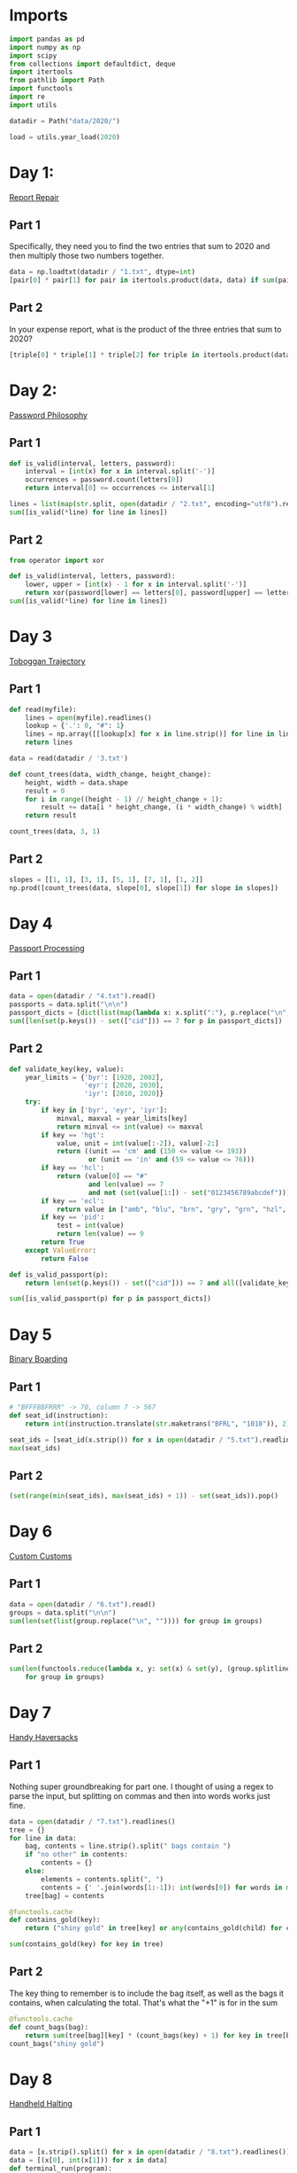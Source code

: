 #+PROPERTY: header-args:jupyter-python  :session aoc-2020 :kernel aoc
#+PROPERTY: header-args    :pandoc t

* Imports
#+begin_src jupyter-python
  import pandas as pd
  import numpy as np
  import scipy
  from collections import defaultdict, deque
  import itertools
  from pathlib import Path
  import functools
  import re
  import utils

  datadir = Path("data/2020/")

  load = utils.year_load(2020)
#+end_src

* Day 1:
[[https://adventofcode.com/2020/day/1][Report Repair]]
** Part 1
Specifically, they need you to find the two entries that sum to 2020 and then multiply those two numbers together.
#+begin_src jupyter-python
data = np.loadtxt(datadir / "1.txt", dtype=int)
[pair[0] * pair[1] for pair in itertools.product(data, data) if sum(pair) == 2020][0]
#+end_src

** Part 2
In your expense report, what is the product of the three entries that sum to 2020?
#+begin_src jupyter-python
[triple[0] * triple[1] * triple[2] for triple in itertools.product(data, data, data) if sum(triple) == 2020][0]
#+end_src

* Day 2:
[[https://adventofcode.com/2020/day/2][Password Philosophy]]
** Part 1
#+begin_src jupyter-python
  def is_valid(interval, letters, password):
      interval = [int(x) for x in interval.split('-')]
      occurrences = password.count(letters[0])
      return interval[0] <= occurrences <= interval[1]

  lines = list(map(str.split, open(datadir / "2.txt", encoding="utf8").readlines()))
  sum([is_valid(*line) for line in lines])
#+end_src

** Part 2
#+begin_src jupyter-python
  from operator import xor

  def is_valid(interval, letters, password):
      lower, upper = [int(x) - 1 for x in interval.split('-')]
      return xor(password[lower] == letters[0], password[upper] == letters[0])
  sum([is_valid(*line) for line in lines])
#+end_src

* Day 3
[[https://adventofcode.com/2020/day/3][Toboggan Trajectory]]
** Part 1
#+begin_src jupyter-python
  def read(myfile):
      lines = open(myfile).readlines()
      lookup = {'.': 0, "#": 1}
      lines = np.array([[lookup[x] for x in line.strip()] for line in lines])
      return lines

  data = read(datadir / '3.txt')

  def count_trees(data, width_change, height_change):
      height, width = data.shape
      result = 0
      for i in range((height - 1) // height_change + 1):
          result += data[i * height_change, (i * width_change) % width]
      return result

  count_trees(data, 3, 1)
#+end_src

** Part 2
#+begin_src jupyter-python
  slopes = [[1, 1], [3, 1], [5, 1], [7, 1], [1, 2]]
  np.prod([count_trees(data, slope[0], slope[1]) for slope in slopes])
#+end_src

* Day 4
[[https://adventofcode.com/2020/day/4][Passport Processing]]
** Part 1
#+begin_src jupyter-python
  data = open(datadir / "4.txt").read()
  passports = data.split("\n\n")
  passport_dicts = [dict(list(map(lambda x: x.split(":"), p.replace("\n", " ").split()))) for p in passports]
  sum([len(set(p.keys()) - set(["cid"])) == 7 for p in passport_dicts])
#+end_src

** Part 2
#+begin_src jupyter-python
  def validate_key(key, value):
      year_limits = {'byr': [1920, 2002],
                     'eyr': [2020, 2030],
                     'iyr': [2010, 2020]}
      try:
          if key in ['byr', 'eyr', 'iyr']:
              minval, maxval = year_limits[key]
              return minval <= int(value) <= maxval
          if key == 'hgt':
              value, unit = int(value[:-2]), value[-2:]
              return ((unit == 'cm' and (150 <= value <= 193))
                      or (unit == 'in' and (59 <= value <= 76)))
          if key == 'hcl':
              return (value[0] == "#"
                      and len(value) == 7
                      and not (set(value[1:]) - set("0123456789abcdef")))
          if key == 'ecl':
              return value in ["amb", "blu", "brn", "gry", "grn", "hzl", "oth"]
          if key == 'pid':
              test = int(value)
              return len(value) == 9
          return True
      except ValueError:
          return False

  def is_valid_passport(p):
      return len(set(p.keys()) - set(["cid"])) == 7 and all([validate_key(key, p[key]) for key in p])

  sum([is_valid_passport(p) for p in passport_dicts])
#+end_src

* Day 5
[[https://adventofcode.com/2020/day/5][Binary Boarding]]
** Part 1
#+begin_src jupyter-python
  # "BFFFBBFRRR" -> 70, column 7 -> 567
  def seat_id(instruction):
      return int(instruction.translate(str.maketrans("BFRL", "1010")), 2)

  seat_ids = [seat_id(x.strip()) for x in open(datadir / "5.txt").readlines()]
  max(seat_ids)

#+end_src

** Part 2
#+begin_src jupyter-python
  (set(range(min(seat_ids), max(seat_ids) + 1)) - set(seat_ids)).pop()
#+end_src

* Day 6
[[https://adventofcode.com/2020/day/6][Custom Customs]]
** Part 1
#+begin_src jupyter-python
  data = open(datadir / "6.txt").read()
  groups = data.split("\n\n")
  sum(len(set(list(group.replace("\n", "")))) for group in groups)
#+end_src

** Part 2
#+begin_src jupyter-python
  sum(len(functools.reduce(lambda x, y: set(x) & set(y), (group.splitlines())))
      for group in groups)
#+end_src

* Day 7
[[https://adventofcode.com/2020/day/7][Handy Haversacks]]

** Part 1
Nothing super groundbreaking for part one. I thought of using a regex to parse the input, but splitting on commas and then into words works just fine.
#+begin_src jupyter-python
  data = open(datadir / "7.txt").readlines()
  tree = {}
  for line in data:
      bag, contents = line.strip().split(" bags contain ")
      if "no other" in contents:
          contents = {}
      else:
          elements = contents.split(", ")
          contents = {' '.join(words[1:-1]): int(words[0]) for words in map(str.split, elements)}
      tree[bag] = contents

  @functools.cache
  def contains_gold(key):
      return ("shiny gold" in tree[key] or any(contains_gold(child) for child in tree[key]))

  sum(contains_gold(key) for key in tree)
#+end_src

** Part 2
The key thing to remember is to include the bag itself, as well as the bags it contains, when calculating the total. That's what the "+1" is for in the sum
#+begin_src jupyter-python
  @functools.cache
  def count_bags(bag):
      return sum(tree[bag][key] * (count_bags(key) + 1) for key in tree[bag])
  count_bags("shiny gold")
#+end_src

* Day 8
[[https://adventofcode.com/2020/day/8][Handheld Halting]]
** Part 1
#+begin_src jupyter-python
  data = [x.strip().split() for x in open(datadir / "8.txt").readlines()]
  data = [(x[0], int(x[1])) for x in data]
  def terminal_run(program):
      ip, accumulator = 0, 0
      seen = {}
      while ip != len(program):
          if ip in seen:
              return False, accumulator
          seen[ip] = 1
          instruction, operand = program[ip]
          ip += 1
          if instruction == "jmp":
              ip += operand - 1
          if instruction == "acc":
              accumulator += operand
      return True, accumulator

  terminal_run(data)[1]

#+end_src

** Part 2
#+begin_src jupyter-python
  instruction_map = {"acc": "acc", "jmp": "nop", "nop": "jmp"}
  for idx, instruction in enumerate(data):
      new_instruction = (instruction_map[instruction[0]], instruction[1])
      status, value = terminal_run(data[:idx] + [new_instruction] + data[idx + 1:])
      if status:
          break
  value
#+end_src

* Day 9
[[https://adventofcode.com/2020/day/9][Encoding Error]]
** Part 1
#+begin_src jupyter-python
  data = [int(x) for x in open(datadir / "9.txt").readlines()]
  end = len(data) - 25
  for window_start in range(end):
      target = data[window_start + 25]
      if min(map(lambda x: abs(target - sum(x)), itertools.combinations(data[window_start: window_start + 25], 2))) != 0:
          break
  invalid_number = target
  invalid_number
#+end_src

** Part 2
#+begin_src jupyter-python
  start_idx, end_idx = 0, 1
  while start_idx < len(data):
      total = sum(data[start_idx: end_idx])
      if total == invalid_number:
          break
      if total < invalid_number:
          end_idx += 1
      if total > invalid_number:
          start_idx += 1
          end_idx = start_idx + 1
  min(data[start_idx:end_idx]) + max(data[start_idx:end_idx])
#+end_src

* Day 10
[[https://adventofcode.com/2020/day/10][Adapter Array]]
** Part 1
#+begin_src jupyter-python
  data = [0] + sorted([int(x) for x in open(datadir / "10.txt").readlines()])
  (np.diff(data) == 1).sum() * ((np.diff(data) == 3).sum() + 1)
#+end_src

** Part 2
Sorting the values, we see a series of jumps of 1 and jumps of 3. If the value is allowed to jump by at most 3 every time, then we have to include both sides of every jump of 3.

The only interesting thing is then what to do with runs of 1 jumps. In general, we can count the number of ways, f, as follows

f(n) = f(n - 1) + g(n-1)

The first term comes from saying that we pick the first element, leaving us with a run of length (n - 1), exactly as before. The second comes from saying that we skip the first element, and now have to find the number of ways of choosing for a series of gaps starting with 2, followed by n - 2 ones. Similarly

g(n - 1) = f(n - 2) + f(n - 3)

If we pick the element that resulted in a gap of two, then we just have to choose from a run of n - 2 ones, which is the f we are looking at. If we don't pick it, we've created a gap of size 3 - but then we are forced to pick the next element, leaving us with a run of length n - 3 to distribute.

Putting everything together gives the recurrence

f(n) = f(n - 1) + f(n - 2) + f(n - 3),

with initial conditions f(0) = 1, f(-1) = 0, f(-2) = 0.

That recurrence can be written in matrix form as

$$\begin{pmatrix}
1 & 1 & 1 \\
1 & 0 & 0 \\
0 & 1 & 0 \\
\end{pmatrix}$$

And iterating the function is then just a question of matrix powers
#+begin_src jupyter-python
  def total_ways(n_ones):
      matrix = np.array([[1, 1, 1], [1, 0, 0], [0, 1, 0]])
      return (np.linalg.matrix_power(matrix, n_ones) @ [1, 0, 0])[0]
  np.product([total_ways(len(x)) for x in ''.join(str(x) for x in np.diff(data)).split("3")])
#+end_src

* Day 11
[[https://adventofcode.com/2020/day/11][Seating System]]
** Part 1
For the first part, we are taking the convolution of our original grid with a weights array that looks like
$$
\begin{pmatrix}
1 & 1 & 1\\
1 & 0 & 1\\
1 & 1 & 1\\
\end{pmatrix}
$$
Scipy has nice routines that handle all that indexing for us, so we'll cheat and use them. The only slight issue is what to do at the edge of the grid, but using a constant value of 0 for any cells that would fall outside the grid works out of the box.

#+begin_src jupyter-python
  data = np.array([[1 if char == "." else 0 for char in line.strip()] for line in open(datadir / "11.txt").readlines()])
  mask = np.where(data)
  board = np.zeros(data.shape, dtype=int)
  new_board = np.ones(board.shape, dtype=int)
  new_board[mask] = 0
  weights = [[1,1,1], [1,0,1], [1,1,1]]
  while (board != new_board).any():
      board = new_board.copy()
      convolution = scipy.ndimage.convolve(new_board, weights, mode='constant')
      new_board[np.where(convolution == 0)] = 1
      new_board[np.where(convolution >= 4)] = 0
      new_board[mask] = 0
  board.sum()
#+end_src

** Part 2
For part 2 I was unable to find a nice way of expressing the condition of "Look for the first grid position in a given direction which is not floor". That means that I have to manually loop over the grid instead of using the convolution routine - and that really slows down the runtime!
#+begin_src jupyter-python
  board = np.zeros(data.shape, dtype=int)
  new_board = np.ones(board.shape, dtype=int)
  new_board[mask] = 0
  def update(board):
      new_board = board.copy()
      directions = [[-1, -1], [-1, 0], [-1, 1], [0, -1], [0, 1], [1, -1], [1, 0], [1, 1]]
      for row, col in itertools.product(*[range(x) for x in board.shape]):
          total = 0
          for direction in directions:
              done = False
              new_row, new_col = row, col
              while not done:
                  new_row, new_col = new_row + direction[0], new_col + direction[1]
                  if new_row < 0 or new_row >= board.shape[0] or new_col < 0 or new_col >= board.shape[1]:
                      break
                  if not data[new_row, new_col]:
                      done = True
              else:  # no break - so a valid position
                  total += board[new_row, new_col]
          if total == 0:
              new_board[row, col] = 1
          if total >= 5:
              new_board[row, col] = 0
      new_board[mask] = 0
      return new_board

  while (new_board != board).any():
      board = new_board
      new_board = update(new_board)
  new_board.sum()
#+end_src

* Day 12
[[https://adventofcode.com/2020/day/12][Rain Risk]]

** Part 1
I'll use the usual trick of modelling the 2d grid as the complex plane.
#+begin_src jupyter-python
  directions = {"N": 1j, "E": 1, "S": -1j, "W": -1}
  turns = {"L": 1j, "R": -1j}
  position, direction = 0, 1

  def update_state(position, direction, instruction, value, part=1):
      if instruction in directions:
          offset = directions[instruction] * value
          return (position + offset, direction) if part == 1 else (position, direction + offset)
      if instruction in turns:
          return position, direction * turns[instruction]**(int(value // 90))
      return position + value * direction, direction

  instructions = open(datadir / "12.txt").readlines()
  for instruction, value in map(lambda x: (x[0], int(x[1:])), instructions):
      position, direction = update_state(position, direction, instruction, value)
  int(abs(position.real) + abs(position.imag))
#+end_src

** Part 2
Part 2 can be done basically the same way as part 1, with only a small change to the update state function. In part 1, nesw move the ship; in part 2 they move the waypoint. Everything else is the same.
#+begin_src jupyter-python
  position, waypoint = 0, 10 + 1j
  for instruction, value in map(lambda x: (x[0], int(x[1:])), instructions):
      position, waypoint = update_state(position, waypoint, instruction, value, part=2)
  int(abs(position.real) + abs(position.imag))
#+end_src

* Day 13
[[https://adventofcode.com/2020/day/13][Shuttle Search]]
** Part 1

This one looks like a bunch of modular arithmetic. The first one is just whichever bus number n has the smallest -x (mod n)
#+begin_src jupyter-python
  x = 1006726
  buses =("23,x,x,x,x,x,x,x,x,x,x,x,x,41,x,x,x,x,x,x,x,x,x,647,"
          "x,x,x,x,x,x,x,x,x,x,x,x,x,x,x,x,x,13,19,x,x,x,x,x,x,x"
          ",x,x,29,x,557,x,x,x,x,x,37,x,x,x,x,x,x,x,x,x,x,17")
  bus_moduli = [(int(_), (- idx) % int(_)) for idx, _ in enumerate(buses.split(",")) if _ != "x"]
  bus_numbers = [n for n, a in bus_moduli]
  waits = [-x % bus for bus in bus_numbers]
  min(waits) * bus_numbers[np.argmin(waits)]
#+end_src

** Part 2
For the second, it's the Chinese remainder theorem to the rescue. Code shamelessly copied from wikipedia.
#+begin_src jupyter-python
  from utils import crt
  crt(bus_moduli)
    #+end_src

* Day 14
[[https://adventofcode.com/2020/day/14][Docking Data]]
** Part 1
#+begin_src jupyter-python
  data = [line.strip().split(" = ") for line in open(datadir / "14.txt").readlines()]
  result = defaultdict(int)
  mask = ""
  for operation, operand in data:
      if operation == "mask":
          mask = operand
      else:
          new_operand = ''.join([b1 if (b1 != 'X') else b2 for b1, b2 in zip(mask, f"{int(operand):036b}")])
          result[operation[4:-1]] = int(new_operand, 2)
  sum(result.values())
#+end_src

#+begin_src jupyter-python
  result = defaultdict(int)
  mask = ""
  for operation, operand in data:
      if operation == "mask":
          mask = operand
      else:
          operand = int(operand)
          operation = operation[4:-1]
          addresses = [""]
          for b1, b2 in zip(mask, f"{int(operation):036b}"):
              if b1 == "X":
                  addresses = [a + "0" for a in addresses] + [a + "1" for a in addresses]
              elif b1 == "1":
                  addresses = [a + "1" for a in addresses]
              else:
                  addresses = [a + b2 for a in addresses]
          for address in addresses:
              result[int(address, 2)] = operand
  sum(result.values())
#+end_src
* Day 15
[[https://adventofcode.com/2020/day/15][Rambunctious Recitation]]
** Part 1
#+begin_src jupyter-python
  prefix = [int(x) for x in open(datadir / "15.txt").read().split(",")]
  state = {i: idx + 1 for idx, i in enumerate(prefix[:-1])}
  current = prefix[-1]
  def update(current, i):
      if current not in state:
          next_n = 0
      else:
          next_n = i - state[current]
      state[current] = i
      return next_n
  n_turns = 2020
  for i in range(len(prefix), n_turns):
      current = update(current, i)
  current
#+end_src
** Part 2
30 million is just within range where brute force would be plausible. Let's try it:
#+begin_src jupyter-python
  for i in range(n_turns, 30_000_000):
      current = update(current, i)
  current
#+end_src
* Day 16
[[https://adventofcode.com/2020/day/16][Ticket Translation]]
** Part 1
I could do this by trying to merge ranges of valid values. Or I could just instantiate a set with every valid value...
#+begin_src jupyter-python
  data = open(datadir / "16.txt").read()
  rules, own, nearby = data[:-1].split("\n\n")
  valid = set()
  for rule in rules.split("\n"):
      limits = [int(x) for x in re.findall(r"\d+", rule)]
      for lower, upper in zip(limits[::2], limits[1::2]):
          valid |= set(range(lower, upper + 1))
  sum(map(lambda x: 0 if int(x) in valid else int(x), nearby[nearby.index("\n") + 1:].replace("\n", ",").split(",")))
#+end_src

** Part 2
I'm not entirely surprised that that's where he went for part 2
#+begin_src jupyter-python
  ranges = defaultdict(set)
  for rule in rules.split("\n"):
      name, _ = rule.split(":")
      limits = [int(x) for x in re.findall(r"\d+", rule)]
      for lower, upper in zip(limits[::2], limits[1::2]):
          ranges[name] |= set(range(lower, upper + 1))
  own_ticket = [int(x) for x in own.split("\n")[1].split(",")]
  nearby_tickets = [[int(x) for x in line.split(",")] for line in nearby.split("\n")[1:]]
  nearby_tickets = np.array([x for x in nearby_tickets if all(y in valid for y in x)])
  assignments = [0] * len(own_ticket)
  while ranges:
      for column in range(len(assignments)):
          if assignments[column]:
              continue
          candidates = [key for key in ranges.keys()
                        if all(x in ranges[key] for x in nearby_tickets[:, column])]
          if len(candidates) == 1:
              assignments[column] = candidates[0]
              del ranges[candidates[0]]
  np.product([own_ticket[idx] for idx, assignment in enumerate(assignments) if "departure" in assignment])
#+end_src

* Day 17
[[https://adventofcode.com/2020/day/17][Conway Cubes]]

** Part 1
This looks like another good time to use scipy's handy correlate/convolve functions. At some point I should probably learn what the difference between those two is.
#+begin_src jupyter-python
  data = np.array([[1 if char == "#" else 0 for char in line.strip()]
                   for line in open(datadir / "17.txt").readlines()],
                  dtype=int)
  def simulate(data, dimensions=3, ncycles=6):
      weights = np.ones((3,) * dimensions)
      missing_dimensions = dimensions - len(data.shape)
      data = data.reshape(data.shape + (1,) * missing_dimensions)
      data = np.pad(data, ncycles)
      for i in range(ncycles):
          convolution = scipy.ndimage.correlate(data, weights, mode='constant')
          data = ((convolution == 3) | ((convolution == 4) & data))
      return data.sum()
  simulate(data)
#+end_src

** Part 2
#+begin_src jupyter-python
  simulate(data, 4)
#+end_src

* Day 18
[[https://adventofcode.com/2020/day/18][Operation Order]]
** Part 1
#+begin_src jupyter-python
  import string

  operators = {"*": lambda x, y: x * y, "+": lambda x, y: x + y}


  def find_closing_paren(s):
      assert s[0] == "("
      count = 0
      for idx, char in enumerate(s):
          count += 1 if char == "(" else -1 if char == ")" else 0
          if count == 0:
              return idx + 1


  def evaluate(expression, part=1):
      i = 0
      ops = deque()
      operands = deque()
      while i < len(expression):
          char = expression[i]
          if char in "+*":
              ops.append(char)
              i += 1
              continue
          if char == "(":
              delta = find_closing_paren(expression[i:])
              operands.append(evaluate(expression[i + 1 : i + delta - 1], part=part))
              i += delta
          elif char in string.digits:
              operands.append(int(char))
              i += 1

          if part == 2 and ops and ops[-1] == "+":
              ops.pop()
              operands.append(operands.pop() + operands.pop())

      while ops:
          op = ops.popleft()
          operands.appendleft(operators[op](operands.popleft(), operands.popleft()))
      return operands.pop()


  lines = [x.strip().replace(" ", "") for x in load(18)]
  sum(evaluate(line) for line in lines)
#+end_src

** Part 2
The change for part 2 is so small that it can be included in part 1 as a flag
#+begin_src jupyter-python
  sum(evaluate(line, part=2) for line in lines)
#+end_src

* Day 19
[[https://adventofcode.com/2020/day/19][Monster Messages]]
** Part 1
#+begin_src jupyter-python
  data = load(19, "raw")
  relations, strings = map(lambda x: x.split("\n"), data.split("\n\n"))
  dependencies = {}
  rules = {}
  for relation in relations:
      lhs, rhs = relation.split(":")
      rules[int(lhs)] = (
          {rhs.replace('"', "").strip()}
          if '"' in rhs
          else {tuple([int(y) for y in x.split()]) for x in rhs.split("|")}
      )

  dependencies = {
      x: set().union(*rules[x]) if x not in [54, 20] else set() for x in rules
  }


  def concat(l1, l2):
      return {s1 + s2 for s1 in l1 for s2 in l2}


  def expand(rule, rules, mappings):
      result = set()
      for option in rules[rule]:
          if isinstance(option, str):
              return rules[rule]
          new_elements = (
              mappings[option[0]]
              if len(option) == 1
              else concat(*[mappings[i] for i in option])
          )
          result |= new_elements
      return result


  def free_elements(mydict):
      return [x for x in mydict if not mydict[x]]


  mappings = {}
  while dependencies:
      k1 = free_elements(dependencies)[0]
      mappings[k1] = expand(k1, rules, mappings)
      for k2 in dependencies:
          dependencies[k2].discard(k1)
      del dependencies[k1]
  len(list(filter(lambda x: x in mappings[0], strings[:-1])))
#+end_src

** Part 2
We have loops now! Analysing the new rules, we see that the system should accept all strings of the form 42^m 13^n, with m > n > 0. Looking at the previous part shows that rule 42 and rule 31 never overlap, and all the strings they match have length 8. That gives the following logic for part 2:x
#+begin_src jupyter-python
  from more_itertools import chunked
  def part2(s):
      chunks = [''.join(x).strip() for x in chunked(s, 8)]
      r42, r31 = 0, 0
      while chunks[r42] in mappings[42]:
          r42 += 1
          if r42 == len(chunks):
              break
      while r42 + r31 < len(chunks):
          if chunks[r42 + r31] not in mappings[31]:
              break
          r31 += 1

      return r31 >= 1 and r42 > r31 and r42 + r31 == len(chunks)
  sum(part2(s) for s in strings[:-1])
#+end_src

* Day 20

#+begin_src jupyter-python
  data = load(20, "raw").split("\n\n")
  data[0]
  tiles = {}


  def edge_hashes(t):
      edges = [
          t[0],
          t[0][::-1],
          t[:, -1],
          t[:, -1][::-1],
          t[-1][::-1],
          t[-1],
          t[:, 0][::-1],
          t[:, 0],
      ]
      return {
          idx: functools.reduce(lambda x, y: 2 * x + y, edge[::-1])
          for idx, edge in enumerate(edges)
      }
  def fingerprint(tile):
      return tile, edge_hashes(tile), {v: k for k, v in edge_hashes(tile).items()}

  for entry in data:
      header, *tile = entry.split("\n")
      tile = np.array(
          [[1 if char == "#" else 0 for char in line] for line in tile if line],
          dtype="int",
      )
      tile_id = int(re.findall(r"\d+", header)[0])
      tiles[tile_id] = fingerprint(tile)
  matches = defaultdict(set)
  keys = sorted(tiles.keys())
  for x in range(len(keys)):
      for y in range(x + 1, len(keys)):
          if set(tiles[keys[x]][1].values()) & set(tiles[keys[y]][1].values()):
              matches[keys[x]].add(keys[y])
              matches[keys[y]].add(keys[x])
  corners = [x for x in matches if len(matches[x]) == 2]
  np.product(corners)
#+end_src

** Part 2
Direct inspection shows that there are no false matches in the edge pairings, so we can proceed to place all the tiles without taking that into account. We'll start by placing the tiles in the correct location without worrying about their orientation, and then rotate and flip them afterwards.

There are eight possible ways to fill the board (four different corners to put in the top left, and then for each of those, two different choices for how to flip around the main diagonal), so we'll arbitrarily pick one of them.

We'll start by placing a corner piece in the top left, and then one of its neighbors below it.

When we place a tile, we mark the candidates for its unplaced neighbors: these are the intersection of whatever candidates were there before, and the unplaced matches of the current tile. We also remove the current tile as a candidate from any other open location, since it's just been placed. Whenever a location has only one candidate, we can place that, and proceed until the whole board is filled.
#+begin_src jupyter-python
  corner = corners[0]
  match = next(iter(matches[corner]))
  locations = defaultdict(lambda: set(keys))
  placed = set()

  def place(tile, location):
      locations[location] = tile
      placed.add(tile)
      x, y = location
      if x < 11 and isinstance(locations[x + 1, y], set):
          locations[x + 1, y] &= (matches[tile] - placed)
      if y < 11 and isinstance(locations[x, y + 1], set):
          locations[x, y + 1] &= (matches[tile] - placed)
      to_place = []
      for location in locations:
          if isinstance(locations[location], set):
              locations[location].discard(tile)
              if len(locations[location]) == 1:
                  to_place.append(location)
      for placement in to_place:
          if isinstance(locations[placement], set):
              place(next(iter(locations[placement])), placement)


  place(corner, (0, 0))
  place(match, (1, 0))
  coords = np.zeros((12, 12), dtype=int)
  for location in locations:
      coords[location] = locations[location]
#+end_src

With that out of the way, we need to orient the tiles correctly. We start by making sure the top left corner is oriented correctly, and then we match all of the other tiles to that structure.

For each row in the grid, we match the first cell to the first cell in the row above, and then we match all the other cells to the neighbor to their left. 
#+begin_src jupyter-python
  # start off by making sure that the right hand side matches
  overlap = [
      tiles[coords[0, 0]][2][key]
      for key in set(tiles[coords[0, 0]][2].keys()) & set(tiles[coords[0, 1]][2].keys())
  ][0]
  delta = (((overlap - overlap % 2) - 2) // 2) % 4
  if delta:
      tile = np.rot90(tiles[coords[0, 0]][0], -delta)
      tiles[coords[0, 0]] = fingerprint(tile)
  # Then check if the bottom of the tile is the one that matches [1, 0]. If not, flip it vertically.
  overlap = [
      tiles[coords[0, 0]][2][key]
      for key in set(tiles[coords[0, 0]][2].keys()) & set(tiles[coords[1, 0]][2].keys())
  ][0]
  if overlap // 2 != 2:
      tile = tile[::-1]
      tiles[coords[0, 0]] = fingerprint(tile)
#+end_src

All the edges are labelled (not well, but they are labelled). To be oriented correctly, the 7 edge on a tile should match the 2 edge on the tile to its left, and/or the 0 edge on a tile should match the 5 edge on the tile above it.
#+begin_src jupyter-python
  for y in range(12):
      for x in range(12):
          if not x and not y:
              continue
          tile = tiles[coords[y, x]][0]
          if not x:
              old_edge = 5
              target = 0
              comparison = (y-1, x)
          else:
              old_edge = 2
              target = 7
              comparison = (y, x - 1)
          value = tiles[coords[comparison]][1][old_edge]
          current = tiles[coords[y, x]][2][value]
          if (target - current) % 2:
              tile = tile.T
              current = 7 - current
          rotation = (current - target) // 2
          tile = np.rot90(tile, rotation)
          tiles[coords[y, x]] = fingerprint(tile)
#+end_src

We can now reconstruct the board, and go hunting for the sea monsters. The convolve/correlate functions are handy here as well, since we're looking for an area where all of a subset of the neighboring cells are lit up. So we correlate with that mask, and check which correlations have the full set.

The following code will fail if any of the sea monsters overlap, but luckily they don't.
#+begin_src jupyter-python
  board = np.zeros((8 * 12, 8 * 12), dtype=int)
  for y in range(12):
      for x in range(12):
          board[y * 8 : (y + 1) * 8, x * 8 : (x + 1) * 8] = tiles[coords[y, x]][0][
              1:-1, 1:-1
          ]
  pattern = [
      [0, 0, 0, 0, 0, 0, 0, 0, 0, 0, 0, 0, 0, 0, 0, 0, 0, 0, 1, 0],
      [1, 0, 0, 0, 0, 1, 1, 0, 0, 0, 0, 1, 1, 0, 0, 0, 0, 1, 1, 1],
      [0, 1, 0, 0, 1, 0, 0, 1, 0, 0, 1, 0, 0, 1, 0, 0, 1, 0, 0, 0],
  ]

  total = np.sum(pattern)
  monsters = 0
  for reflection in range(2):
      for rotation in range(4):
          convolution = scipy.ndimage.correlate(board, pattern, mode='constant')
          monsters += (convolution == total).sum()
          board = np.rot90(board)
      board = board.T
  board.sum() - monsters * 15
#+end_src

* Day 21
[[https://adventofcode.com/2020/day/21][Allergen Assessment]]
** Part 1
Nice and easy one today, with just a bit of set intersection logic
#+begin_src jupyter-python
  lines = load(21)
  counts = defaultdict(int)
  mappings = {}
  for line in lines:
      ingredients, allergens = [
          x.strip().split() for x in line[:-2].replace(",", "").split("(contains")
      ]
      for ingredient in ingredients:
          counts[ingredient] += 1
      for allergen in allergens:
          if allergen in mappings:
              mappings[allergen] &= set(ingredients)
          else:
              mappings[allergen] = set(ingredients)
  potential_allergens = set().union(*mappings.values())
  sum(counts[x] for x in counts if x not in potential_allergens)
#+end_src

** Part 2
And part 2 isn't much harder. Any allergens which have only one matching ingredient are fixed; and this ingredient can then be removed from all the other allergens. And then it's a question of continuing until we have the full map
#+begin_src jupyter-python
  assignments = {}
  assignable = {x for x in mappings if len(mappings[x]) == 1}
  while mappings:
      key = assignable.pop()
      value = mappings[key].pop()
      del mappings[key]
      assignments[key] = value
      for mapping in mappings:
          mappings[mapping].discard(value)
          if len(mappings[mapping]) == 1:
              assignable.add(mapping)
  print(",".join(assignments[x] for x in sorted(list(assignments.keys()))))
#+end_src

* Day 22
[[https://adventofcode.com/2020/day/22][Crab Combat]]
** Part 1
#+begin_src jupyter-python
  p1, p2 = map(deque, np.array(load(22, "int")).reshape(2, -1)[:, 1:])
  while p1 and p2:
      c1, c2 = p1[0], p2[0]
      p1.rotate(-1)
      p2.rotate(-1)
      winner, loser = (p1, p2) if (c1 > c2) else (p2, p1)
      winner.append(loser.pop())
  result = p1 if p1 else p2
  (np.array(result) * (np.arange(len(result)) + 1)[::-1]).sum()
#+end_src

** Part 2
A fairly straightforward recursive implementation of the requirements
#+begin_src jupyter-python
  p1, p2 = map(deque, np.array(load(22, "int")).reshape(2, -1)[:, 1:])


  def play(p1, p2):
      seen = set()
      while p1 and p2:
          hashed = (tuple(p1), tuple(p2))
          if hashed in seen:
              return 1, 0
          seen.add(hashed)
          c1, c2 = p1[0], p2[0]
          p1.rotate(-1)
          p2.rotate(-1)
          if c1 < len(p1) and c2 < len(p2):
              new_p1 = deque(list(p1)[:c1])
              new_p2 = deque(list(p2)[:c2])
              recursive_battle = play(new_p1, new_p2)
              winner, loser = (p1, p2) if recursive_battle[0] else (p2, p1)
          else:
              winner, loser = (p1, p2) if (c1 > c2) else (p2, p1)
          winner.append(loser.pop())
      return p1, p2


  result = play(p1, p2)
  result = result[0] if result[0] else result[1]
  (np.array(result) * np.arange(1, len(result) + 1)[::-1]).sum()
#+end_src

* Day 24
[[https://adventofcode.com/2020/day/24][Lobby Layout]]
** Part 1
#+begin_src jupyter-python
  vectors = {
      "e": (1, 0),
      "ne": (1, 1),
      "nw": (0, 1),
      "w": (-1, 0),
      "sw": (-1, -1),
      "se": (0, -1),
  }
  current = ""
  terminals = "ew"
  tiles = defaultdict(bool)
  for s in load(24):
      result = []
      for char in s.strip():
          current += char
          if char in terminals:
              result.append(vectors[current])
              current = ""
      coords = tuple(np.array(result).sum(axis=0))
      tiles[coords] ^= 1
  np.sum(list(tiles.values()))
#+end_src

** Part 2
This is a fairly simple convolution problem again. We'll be working in the basis defined above, and in that basis, the neighbors are as given in the vectors dictionary. So the array of weights is the one below.
#+begin_src jupyter-python
  keys = list(tiles.keys())
  weights = [[1, 1, 0], [1, 0, 1], [0, 1, 1]]
  border = 100
  size = 2 * border + np.max(keys) - np.min(keys)
  board = np.zeros((size, size), dtype=int)
  for x, y in tiles:
      board[x + size // 2, y + size // 2] = tiles[x, y]
  for i in range(100):
      neighbors = scipy.ndimage.correlate(board, weights, mode='constant')
      flips = ((board == 0) & (neighbors == 2)) | ((board == 1) & ((neighbors == 0) | (neighbors > 2)))
      board = (board + flips) % 2
  board.sum()
#+end_src
